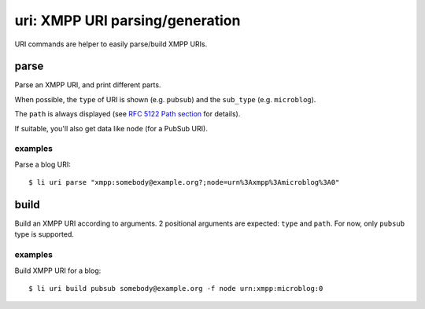 ================================
uri: XMPP URI parsing/generation
================================

URI commands are helper to easily parse/build XMPP URIs.

parse
=====

Parse an XMPP URI, and print different parts.

When possible, the ``type`` of URI is shown (e.g. ``pubsub``) and the ``sub_type`` (e.g.
``microblog``).

The ``path`` is always displayed (see `RFC 5122 Path section`_ for details).

If suitable, you'll also get data like ``node`` (for a PubSub URI).

.. _RFC 5122 Path section: https://tools.ietf.org/html/rfc5122#section-2.4

examples
--------

Parse a blog URI::

  $ li uri parse "xmpp:somebody@example.org?;node=urn%3Axmpp%3Amicroblog%3A0"

build
======

Build an XMPP URI according to arguments. 2 positional arguments are expected: ``type``
and ``path``. For now, only ``pubsub`` type is supported.

examples
--------

Build XMPP URI for a blog::

  $ li uri build pubsub somebody@example.org -f node urn:xmpp:microblog:0
